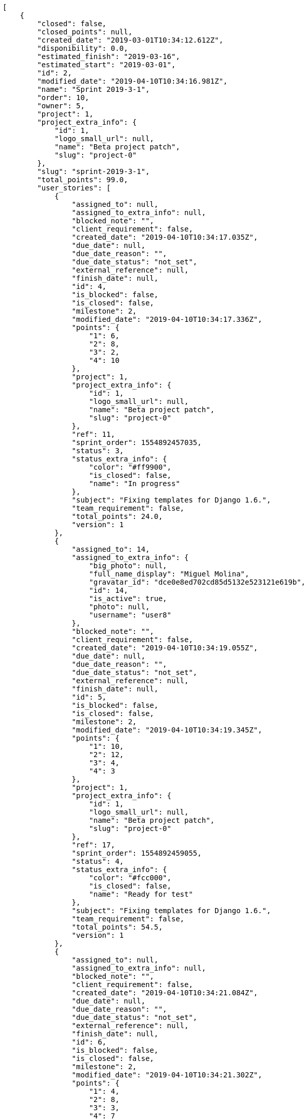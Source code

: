[source,json]
----
[
    {
        "closed": false,
        "closed_points": null,
        "created_date": "2019-03-01T10:34:12.612Z",
        "disponibility": 0.0,
        "estimated_finish": "2019-03-16",
        "estimated_start": "2019-03-01",
        "id": 2,
        "modified_date": "2019-04-10T10:34:16.981Z",
        "name": "Sprint 2019-3-1",
        "order": 10,
        "owner": 5,
        "project": 1,
        "project_extra_info": {
            "id": 1,
            "logo_small_url": null,
            "name": "Beta project patch",
            "slug": "project-0"
        },
        "slug": "sprint-2019-3-1",
        "total_points": 99.0,
        "user_stories": [
            {
                "assigned_to": null,
                "assigned_to_extra_info": null,
                "blocked_note": "",
                "client_requirement": false,
                "created_date": "2019-04-10T10:34:17.035Z",
                "due_date": null,
                "due_date_reason": "",
                "due_date_status": "not_set",
                "external_reference": null,
                "finish_date": null,
                "id": 4,
                "is_blocked": false,
                "is_closed": false,
                "milestone": 2,
                "modified_date": "2019-04-10T10:34:17.336Z",
                "points": {
                    "1": 6,
                    "2": 8,
                    "3": 2,
                    "4": 10
                },
                "project": 1,
                "project_extra_info": {
                    "id": 1,
                    "logo_small_url": null,
                    "name": "Beta project patch",
                    "slug": "project-0"
                },
                "ref": 11,
                "sprint_order": 1554892457035,
                "status": 3,
                "status_extra_info": {
                    "color": "#ff9900",
                    "is_closed": false,
                    "name": "In progress"
                },
                "subject": "Fixing templates for Django 1.6.",
                "team_requirement": false,
                "total_points": 24.0,
                "version": 1
            },
            {
                "assigned_to": 14,
                "assigned_to_extra_info": {
                    "big_photo": null,
                    "full_name_display": "Miguel Molina",
                    "gravatar_id": "dce0e8ed702cd85d5132e523121e619b",
                    "id": 14,
                    "is_active": true,
                    "photo": null,
                    "username": "user8"
                },
                "blocked_note": "",
                "client_requirement": false,
                "created_date": "2019-04-10T10:34:19.055Z",
                "due_date": null,
                "due_date_reason": "",
                "due_date_status": "not_set",
                "external_reference": null,
                "finish_date": null,
                "id": 5,
                "is_blocked": false,
                "is_closed": false,
                "milestone": 2,
                "modified_date": "2019-04-10T10:34:19.345Z",
                "points": {
                    "1": 10,
                    "2": 12,
                    "3": 4,
                    "4": 3
                },
                "project": 1,
                "project_extra_info": {
                    "id": 1,
                    "logo_small_url": null,
                    "name": "Beta project patch",
                    "slug": "project-0"
                },
                "ref": 17,
                "sprint_order": 1554892459055,
                "status": 4,
                "status_extra_info": {
                    "color": "#fcc000",
                    "is_closed": false,
                    "name": "Ready for test"
                },
                "subject": "Fixing templates for Django 1.6.",
                "team_requirement": false,
                "total_points": 54.5,
                "version": 1
            },
            {
                "assigned_to": null,
                "assigned_to_extra_info": null,
                "blocked_note": "",
                "client_requirement": false,
                "created_date": "2019-04-10T10:34:21.084Z",
                "due_date": null,
                "due_date_reason": "",
                "due_date_status": "not_set",
                "external_reference": null,
                "finish_date": null,
                "id": 6,
                "is_blocked": false,
                "is_closed": false,
                "milestone": 2,
                "modified_date": "2019-04-10T10:34:21.302Z",
                "points": {
                    "1": 4,
                    "2": 8,
                    "3": 3,
                    "4": 7
                },
                "project": 1,
                "project_extra_info": {
                    "id": 1,
                    "logo_small_url": null,
                    "name": "Beta project patch",
                    "slug": "project-0"
                },
                "ref": 22,
                "sprint_order": 1554892461084,
                "status": 4,
                "status_extra_info": {
                    "color": "#fcc000",
                    "is_closed": false,
                    "name": "Ready for test"
                },
                "subject": "Add setting to allow regular users to create folders at the root level.",
                "team_requirement": false,
                "total_points": 14.5,
                "version": 1
            },
            {
                "assigned_to": 12,
                "assigned_to_extra_info": {
                    "big_photo": null,
                    "full_name_display": "Vanesa Garcia",
                    "gravatar_id": "74cb769a5e64d445b8550789e1553502",
                    "id": 12,
                    "is_active": true,
                    "photo": null,
                    "username": "user6"
                },
                "blocked_note": "",
                "client_requirement": false,
                "created_date": "2019-04-10T10:34:23.153Z",
                "due_date": null,
                "due_date_reason": "",
                "due_date_status": "not_set",
                "external_reference": null,
                "finish_date": null,
                "id": 7,
                "is_blocked": false,
                "is_closed": false,
                "milestone": 2,
                "modified_date": "2019-04-10T10:34:23.479Z",
                "points": {
                    "1": 5,
                    "2": 2,
                    "3": 4,
                    "4": 6
                },
                "project": 1,
                "project_extra_info": {
                    "id": 1,
                    "logo_small_url": null,
                    "name": "Beta project patch",
                    "slug": "project-0"
                },
                "ref": 27,
                "sprint_order": 1554892463153,
                "status": 2,
                "status_extra_info": {
                    "color": "#ff8a84",
                    "is_closed": false,
                    "name": "Ready"
                },
                "subject": "Create testsuite with matrix builds",
                "team_requirement": false,
                "total_points": 6.0,
                "version": 1
            }
        ]
    },
    {
        "closed": false,
        "closed_points": null,
        "created_date": "2019-02-14T10:34:12.612Z",
        "disponibility": 0.0,
        "estimated_finish": "2019-03-01",
        "estimated_start": "2019-02-14",
        "id": 1,
        "modified_date": "2019-04-10T11:00:05.116Z",
        "name": "Sprint 2",
        "order": 10,
        "owner": 12,
        "project": 1,
        "project_extra_info": {
            "id": 1,
            "logo_small_url": null,
            "name": "Beta project patch",
            "slug": "project-0"
        },
        "slug": "sprint-2019-2-14",
        "total_points": 107.0,
        "user_stories": [
            {
                "assigned_to": 7,
                "assigned_to_extra_info": {
                    "big_photo": null,
                    "full_name_display": "Bego\u00f1a Flores",
                    "gravatar_id": "aed1e43be0f69f07ce6f34a907bc6328",
                    "id": 7,
                    "is_active": true,
                    "photo": null,
                    "username": "user1"
                },
                "blocked_note": "",
                "client_requirement": false,
                "created_date": "2019-04-10T10:34:12.670Z",
                "due_date": null,
                "due_date_reason": "",
                "due_date_status": "not_set",
                "external_reference": null,
                "finish_date": null,
                "id": 1,
                "is_blocked": false,
                "is_closed": false,
                "milestone": 1,
                "modified_date": "2019-04-10T10:44:07.267Z",
                "points": {
                    "1": 12,
                    "2": 2,
                    "3": 5,
                    "4": 5
                },
                "project": 1,
                "project_extra_info": {
                    "id": 1,
                    "logo_small_url": null,
                    "name": "Beta project patch",
                    "slug": "project-0"
                },
                "ref": 1,
                "sprint_order": 10,
                "status": 4,
                "status_extra_info": {
                    "color": "#fcc000",
                    "is_closed": false,
                    "name": "Ready for test"
                },
                "subject": "Patching subject",
                "team_requirement": false,
                "total_points": 44.0,
                "version": 2
            },
            {
                "assigned_to": 10,
                "assigned_to_extra_info": {
                    "big_photo": null,
                    "full_name_display": "Enrique Crespo",
                    "gravatar_id": "f31e0063c7cd6da19b6467bc48d2b14b",
                    "id": 10,
                    "is_active": true,
                    "photo": null,
                    "username": "user4"
                },
                "blocked_note": "",
                "client_requirement": false,
                "created_date": "2019-04-10T10:34:14.800Z",
                "due_date": null,
                "due_date_reason": "",
                "due_date_status": "not_set",
                "external_reference": null,
                "finish_date": null,
                "id": 2,
                "is_blocked": false,
                "is_closed": false,
                "milestone": 1,
                "modified_date": "2019-04-10T10:34:15.107Z",
                "points": {
                    "1": 9,
                    "2": 8,
                    "3": 8,
                    "4": 6
                },
                "project": 1,
                "project_extra_info": {
                    "id": 1,
                    "logo_small_url": null,
                    "name": "Beta project patch",
                    "slug": "project-0"
                },
                "ref": 6,
                "sprint_order": 15,
                "status": 1,
                "status_extra_info": {
                    "color": "#999999",
                    "is_closed": false,
                    "name": "Patch status name"
                },
                "subject": "Fixing templates for Django 1.6.",
                "team_requirement": false,
                "total_points": 29.0,
                "version": 1
            },
            {
                "assigned_to": 8,
                "assigned_to_extra_info": {
                    "big_photo": null,
                    "full_name_display": "Francisco Gil",
                    "gravatar_id": "5c921c7bd676b7b4992501005d243c42",
                    "id": 8,
                    "is_active": true,
                    "photo": null,
                    "username": "user2"
                },
                "blocked_note": "",
                "client_requirement": false,
                "created_date": "2019-04-10T10:34:16.098Z",
                "due_date": null,
                "due_date_reason": "",
                "due_date_status": "not_set",
                "external_reference": null,
                "finish_date": null,
                "id": 3,
                "is_blocked": false,
                "is_closed": false,
                "milestone": 1,
                "modified_date": "2019-04-10T10:34:16.412Z",
                "points": {
                    "1": 8,
                    "2": 4,
                    "3": 11,
                    "4": 7
                },
                "project": 1,
                "project_extra_info": {
                    "id": 1,
                    "logo_small_url": null,
                    "name": "Beta project patch",
                    "slug": "project-0"
                },
                "ref": 9,
                "sprint_order": 1554892456098,
                "status": 1,
                "status_extra_info": {
                    "color": "#999999",
                    "is_closed": false,
                    "name": "Patch status name"
                },
                "subject": "Exception is thrown if trying to add a folder with existing name",
                "team_requirement": false,
                "total_points": 34.0,
                "version": 1
            }
        ]
    },
    {
        "closed": false,
        "closed_points": null,
        "created_date": "2019-04-10T11:02:36.980Z",
        "disponibility": 0.0,
        "estimated_finish": "2014-11-04",
        "estimated_start": "2014-10-20",
        "id": 15,
        "modified_date": "2019-04-10T11:02:36.984Z",
        "name": "Sprint 3",
        "order": 1,
        "owner": 5,
        "project": 1,
        "project_extra_info": {
            "id": 1,
            "logo_small_url": null,
            "name": "Beta project patch",
            "slug": "project-0"
        },
        "slug": "sprint-3",
        "total_points": null,
        "user_stories": []
    },
    {
        "closed": false,
        "closed_points": null,
        "created_date": "2019-04-10T11:01:20.986Z",
        "disponibility": 30.0,
        "estimated_finish": "2014-11-04",
        "estimated_start": "2014-10-20",
        "id": 14,
        "modified_date": "2019-04-10T11:01:20.995Z",
        "name": "Sprint 1",
        "order": 1,
        "owner": 5,
        "project": 1,
        "project_extra_info": {
            "id": 1,
            "logo_small_url": null,
            "name": "Beta project patch",
            "slug": "project-0"
        },
        "slug": "sprint-1",
        "total_points": null,
        "user_stories": []
    }
]
----
